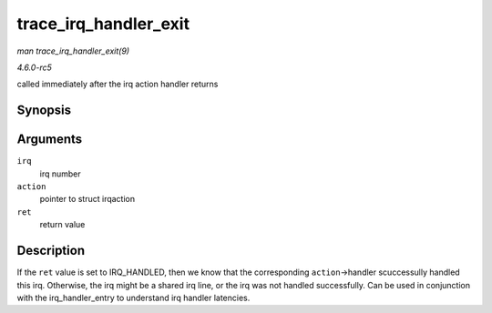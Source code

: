 .. -*- coding: utf-8; mode: rst -*-

.. _API-trace-irq-handler-exit:

======================
trace_irq_handler_exit
======================

*man trace_irq_handler_exit(9)*

*4.6.0-rc5*

called immediately after the irq action handler returns


Synopsis
========

.. c:function:: void trace_irq_handler_exit( int irq, struct irqaction * action, int ret )

Arguments
=========

``irq``
    irq number

``action``
    pointer to struct irqaction

``ret``
    return value


Description
===========

If the ``ret`` value is set to IRQ_HANDLED, then we know that the
corresponding ``action``->handler scuccessully handled this irq.
Otherwise, the irq might be a shared irq line, or the irq was not
handled successfully. Can be used in conjunction with the
irq_handler_entry to understand irq handler latencies.


.. ------------------------------------------------------------------------------
.. This file was automatically converted from DocBook-XML with the dbxml
.. library (https://github.com/return42/sphkerneldoc). The origin XML comes
.. from the linux kernel, refer to:
..
.. * https://github.com/torvalds/linux/tree/master/Documentation/DocBook
.. ------------------------------------------------------------------------------
